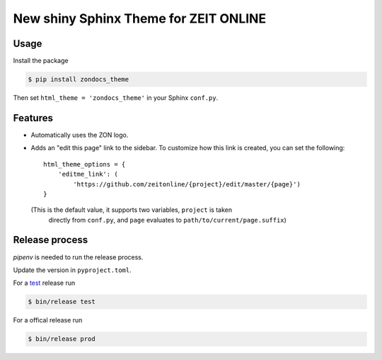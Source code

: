 ======================================
New shiny Sphinx Theme for ZEIT ONLINE
======================================

Usage
-----

Install the package

.. code-block:: text

    $ pip install zondocs_theme

Then set ``html_theme = 'zondocs_theme'`` in your Sphinx ``conf.py``.

Features
--------

* Automatically uses the ZON logo.
* Adds an "edit this page" link to the sidebar. To customize how this link is
  created, you can set the following::

    html_theme_options = {
        'editme_link': (
            'https://github.com/zeitonline/{project}/edit/master/{page}')
    }

  (This is the default value, it supports two variables, ``project`` is taken
   directly from ``conf.py``, and ``page`` evaluates to
   ``path/to/current/page.suffix``)


Release process
---------------

`pipenv` is needed to run the release process.

Update the version in ``pyproject.toml``.

For a `test <https://test.pypi.org/project/zondocs-theme/>`_ release run

.. code-block:: text

    $ bin/release test

For a offical release run

.. code-block:: text

    $ bin/release prod
